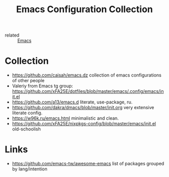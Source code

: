 :PROPERTIES:
:ID:       e96a856c-9069-4f7a-a082-c59f339f97d8
:END:
#+title: Emacs Configuration Collection
- related :: [[id:e6ea3c52-b620-40e7-84ff-e0628afd5557][Emacs]]

* Collection
:PROPERTIES:
:ID:       f19c9617-7663-4941-a36a-a9ce071e2d18
:END:
- https://github.com/caisah/emacs.dz collection of emacs configurations of other people
- Valeriy from Emacs tg group: https://github.com/xFA25E/dotfiles/blob/master/emacs/.config/emacs/init.el
- https://github.com/a13/emacs.d literate, use-package, ru.
- https://github.com/dakra/dmacs/blob/master/init.org very extensive literate config.
- https://w96k.ru/emacs.html minimalistic and clean.
- https://github.com/xFA25E/nixpkgs-config/blob/master/emacs/init.el old-schoolish
* Links
- https://github.com/emacs-tw/awesome-emacs list of packages grouped by lang/intention
